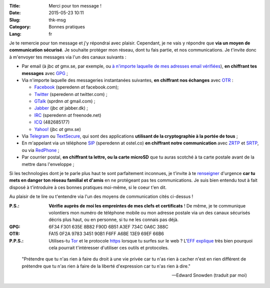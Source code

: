 :Title: Merci pour ton message !
:Date: 2015-05-23 10:11
:Slug: thk-msg
:Category: Bonnes pratiques
:Lang: fr

Je te remercie pour ton message et j'y répondrai avec
plaisir. Cependant, je ne vais y répondre que **via un moyen de
communication sécurisé**. Je souhaite protéger mon réseau, dont tu
fais partie, et nos communications. Je t'invite donc à m'envoyer tes
messages via l'un des canaux suivants :

* Par email (à jbc *at* gmx.se, par exemple, ou `à n'importe laquelle
  de mes adresses email vérifiées
  <https://pgp.mit.edu/pks/lookup?op=vindex&search=0xA3EF734C0A6C388C>`_),
  **en chiffrant tes messages** avec `GPG
  <https://fr.wikipedia.org/wiki/GNU_Privacy_Guard>`_ ;

* Via n'importe laquelle des messageries instantanées suivantes, **en
  chiffrant nos échanges** avec `OTR
  <https://fr.wikipedia.org/wiki/Off-the-Record_Messaging>`_ :

  * `Facebook <https://www.facebook.com/>`_ (speredenn *at* facebook.com);
  * `Twitter <https://www.twitter.com/>`_ (speredenn *at* twitter.com) ;
  * `GTalk <https://mail.google.com/>`_ (sprdnn *at* gmail.com) ;
  * `Jabber <http://www.jabber.org/>`_ (jbc *at* jabber.dk) ;
  * `IRC <https://www.freenode.net/>`_ (speredenn *at* freenode.net)
  * `ICQ <https://www.icq.com/>`_ (482685177)
  * `Yahoo! <https://www.yahoo.com/>`_ (jbc *at* gmx.se)

* Via `Telegram <https://telegram.org/>`_ ou `TextSecure
  <https://whispersystems.org/>`_, qui sont des applications
  **utilisant de la cryptographie à la portée de tous** ;

* En m'appelant via un téléphone `SIP <https://ostel.co/>`_ (speredenn
  at ostel.co) **en chiffrant notre communication** avec `ZRTP
  <https://fr.wikipedia.org/wiki/ZRTP>`_ et `SRTP
  <https://fr.wikipedia.org/wiki/SRTP>`_, ou via `RedPhone
  <https://whispersystems.org/>`_ ;

* Par courrier postal, **en chiffrant ta lettre, ou la carte microSD**
  que tu auras scotché à ta carte postale avant de la mettre dans
  l'enveloppe ;

Si les technologies dont je te parle plus haut te sont parfaitement
inconnues, je t'invite à te `renseigner
<http://www.ted.com/talks/glenn_greenwald_why_privacy_matters>`_
d'urgence **car tu mets en danger ton réseau familial et d'amis** en
ne protégeant pas tes communications. Je suis bien entendu tout à fait
disposé à t'introduire à ces bonnes pratiques moi-même, si le coeur
t'en dit.

Au plaisir de te lire ou t'entendre via l'un des moyens de
communication cités ci-dessus !

:P.S.: **Vérifie auprès de moi les empreintes de mes clefs et
       certificats** ! De même, je te communique volontiers mon numéro
       de téléphone mobile ou mon adresse postale via un des canaux
       sécurisés décris plus haut, ou en personne, si tu ne les
       connais pas déjà.
:GPG:	6F34 F301 635E 8B82 F90D 6B51 A3EF 734C 0A6C 388C
:OTR:	FA15 0F2A 9783 3451 90B1 F6FF A6BE 13E9 69EF 66B6
:P.P.S.: Utilises-tu `Tor <https://www.torproject.org/>`_ et le
         protocole `https
         <http://fr.wikipedia.org/wiki/HyperText_Transfer_Protocol_Secure>`_
         lorsque tu surfes sur le web ? L'`EFF
         <https://www.eff.org/about>`_ `explique
         <https://www.eff.org/pages/tor-and-https>`_ très bien
         pourquoi cela pourrait t'intéresser d'utiliser ces outils et
         protocoles.

.. image:: https://i.imgur.com/hLa1Cma.jpg
   :width: 600 px
   :alt: Citation de Snowden à propos du droit à la vie privée
   :align: center

.. epigraph::

   "Prétendre que tu n'as rien à faire du droit à une vie privée car
   tu n'as rien à cacher n'est en rien différent de prétendre que tu
   n'as rien à faire de la liberté d'expression car tu n'as rien à
   dire."

   -- Edward Snowden (traduit par moi)
